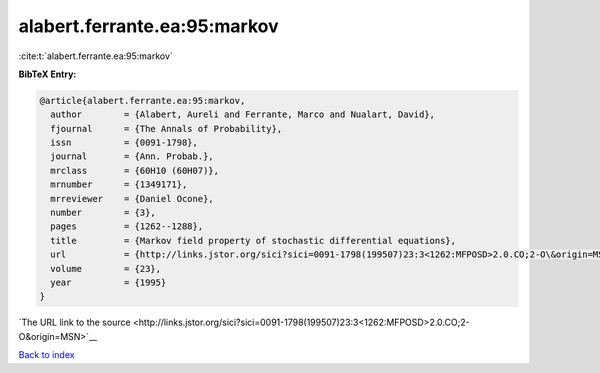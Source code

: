 alabert.ferrante.ea:95:markov
=============================

:cite:t:`alabert.ferrante.ea:95:markov`

**BibTeX Entry:**

.. code-block:: bibtex

   @article{alabert.ferrante.ea:95:markov,
     author        = {Alabert, Aureli and Ferrante, Marco and Nualart, David},
     fjournal      = {The Annals of Probability},
     issn          = {0091-1798},
     journal       = {Ann. Probab.},
     mrclass       = {60H10 (60H07)},
     mrnumber      = {1349171},
     mrreviewer    = {Daniel Ocone},
     number        = {3},
     pages         = {1262--1288},
     title         = {Markov field property of stochastic differential equations},
     url           = {http://links.jstor.org/sici?sici=0091-1798(199507)23:3<1262:MFPOSD>2.0.CO;2-O\&origin=MSN},
     volume        = {23},
     year          = {1995}
   }

`The URL link to the source <http://links.jstor.org/sici?sici=0091-1798(199507)23:3<1262:MFPOSD>2.0.CO;2-O&origin=MSN>`__


`Back to index <../By-Cite-Keys.html>`__
